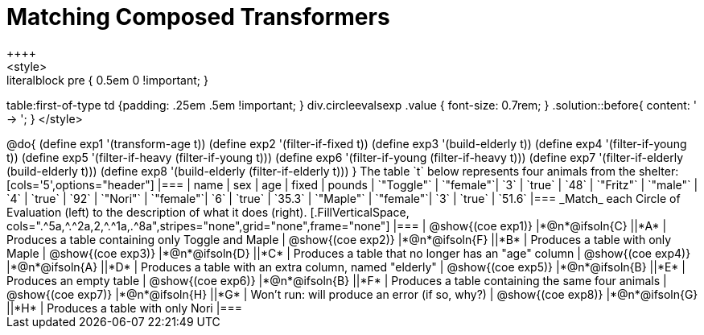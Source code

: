 = Matching Composed Transformers
++++
<style>
.literalblock pre { 0.5em 0 !important; }
table:first-of-type td {padding: .25em .5em !important; }
div.circleevalsexp .value { font-size: 0.7rem; }
.solution::before{ content: ' → '; }
</style>
++++

@do{

(define exp1 '(transform-age t))
(define exp2 '(filter-if-fixed t))
(define exp3 '(build-elderly t))
(define exp4 '(filter-if-young t))
(define exp5 '(filter-if-heavy (filter-if-young t)))
(define exp6 '(filter-if-young (filter-if-heavy t)))
(define exp7 '(filter-if-elderly (build-elderly t)))
(define exp8 '(build-elderly (filter-if-elderly t)))
}


The table `t` below represents four animals from the shelter:

[cols='5',options="header"]
|===
| name        | sex       | age   | fixed   | pounds
| `"Toggle"`  | `"female"`| `3`   | `true`  | `48`
| `"Fritz"`   | `"male"`  | `4`   | `true`  | `92`
| `"Nori"`    | `"female"`| `6`   | `true`  | `35.3`
| `"Maple"`   | `"female"`| `3`   | `true`  | `51.6`
|===

_Match_ each Circle of Evaluation (left) to the description of what it does (right).

[.FillVerticalSpace, cols=".^5a,^.^2a,2,^.^1a,.^8a",stripes="none",grid="none",frame="none"]
|===

| @show{(coe exp1)}
|*@n*@ifsoln{C} ||*A*
| Produces a table containing only Toggle and Maple

| @show{(coe exp2)}
|*@n*@ifsoln{F} ||*B*
| Produces a table with only Maple

| @show{(coe exp3)}
|*@n*@ifsoln{D} ||*C*
| Produces a table that no longer has an "age" column

| @show{(coe exp4)}
|*@n*@ifsoln{A} ||*D*
| Produces a table with an extra column, named "elderly"

| @show{(coe exp5)}
|*@n*@ifsoln{B} ||*E*
| Produces an empty table

| @show{(coe exp6)}
|*@n*@ifsoln{B} ||*F*
| Produces a table containing the same four animals

| @show{(coe exp7)}
|*@n*@ifsoln{H} ||*G*
| Won’t run: will produce an error (if so, why?)

| @show{(coe exp8)}
|*@n*@ifsoln{G} ||*H*
| Produces a table with only Nori

|===
